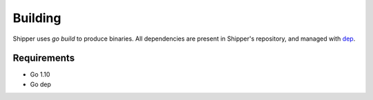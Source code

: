 .. _building:

Building
========

Shipper uses `go build` to produce binaries. All dependencies are present in Shipper's repository, and managed with `dep <https://github.com/golang/dep>`_.

.. _install_requirements:

Requirements
------------

* Go 1.10
* Go dep